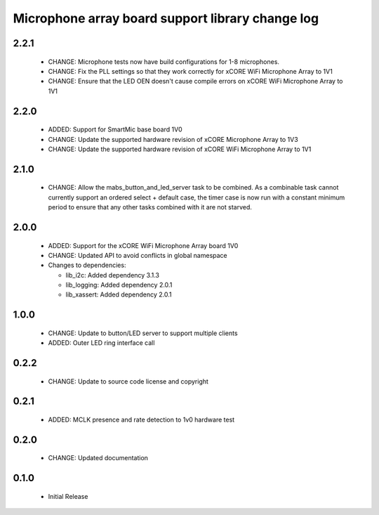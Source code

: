 Microphone array board support library change log
=================================================

2.2.1
-----

  * CHANGE: Microphone tests now have build configurations for 1-8 microphones.
  * CHANGE: Fix the PLL settings so that they work correctly for xCORE WiFi
    Microphone Array to 1V1
  * CHANGE: Ensure that the LED OEN doesn't cause compile errors on xCORE WiFi
    Microphone Array to 1V1

2.2.0
-----

  * ADDED: Support for SmartMic base board 1V0
  * CHANGE: Update the supported hardware revision of xCORE Microphone Array to
    1V3
  * CHANGE: Update the supported hardware revision of xCORE WiFi Microphone
    Array to 1V1

2.1.0
-----

  * CHANGE: Allow the mabs_button_and_led_server task to be combined. As a
    combinable task cannot currently support an ordered select + default case,
    the timer case is now run with a constant minimum period to ensure that any
    other tasks combined with it are not starved.

2.0.0
-----

  * ADDED: Support for the xCORE WiFi Microphone Array board 1V0
  * CHANGE: Updated API to avoid conflicts in global namespace

  * Changes to dependencies:

    - lib_i2c: Added dependency 3.1.3

    - lib_logging: Added dependency 2.0.1

    - lib_xassert: Added dependency 2.0.1

1.0.0
-----

  * CHANGE: Update to button/LED server to support multiple clients
  * ADDED: Outer LED ring interface call

0.2.2
-----

  * CHANGE: Update to source code license and copyright

0.2.1
-----

  * ADDED: MCLK presence and rate detection to 1v0 hardware test

0.2.0
-----

  * CHANGE: Updated documentation

0.1.0
-----

  * Initial Release

